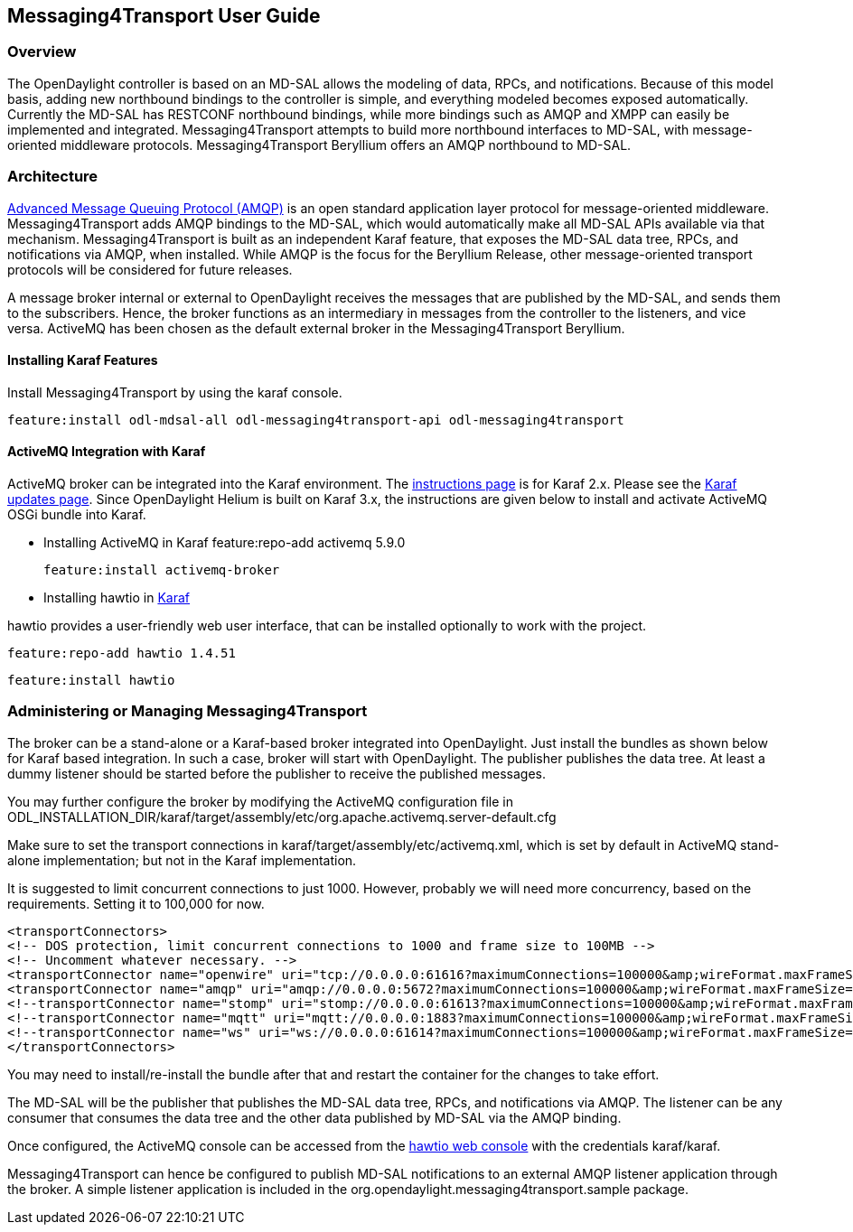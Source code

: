 == Messaging4Transport User Guide

=== Overview
The OpenDaylight controller is based on an MD-SAL allows the modeling of data, RPCs, and notifications. Because of this model basis, adding new northbound bindings to the controller is simple, and everything modeled becomes exposed automatically. Currently the MD-SAL has RESTCONF northbound bindings, while more bindings such as AMQP and XMPP can easily be implemented and integrated. Messaging4Transport attempts to build more northbound interfaces to MD-SAL, with message-oriented middleware protocols. Messaging4Transport Beryllium offers an AMQP northbound to MD-SAL. 

=== Architecture
http://www.amqp.org[Advanced Message Queuing Protocol (AMQP)] is an open standard application layer protocol for message-oriented middleware. Messaging4Transport adds AMQP bindings to the MD-SAL, which would automatically make all MD-SAL APIs available via that mechanism. Messaging4Transport is built as an independent Karaf feature, that exposes the MD-SAL data tree, RPCs, and notifications via AMQP, when installed. While AMQP is the focus for the Beryllium Release, other message-oriented transport protocols will be considered for future releases.

A message broker internal or external to OpenDaylight receives the messages that are published by the MD-SAL, and sends them to the subscribers. Hence, the broker functions as an intermediary in messages from the controller to the listeners, and vice versa. ActiveMQ has been chosen as the default external broker in the Messaging4Transport Beryllium.

==== Installing Karaf Features

Install Messaging4Transport by using the karaf console.

 feature:install odl-mdsal-all odl-messaging4transport-api odl-messaging4transport


==== ActiveMQ Integration with Karaf
ActiveMQ broker can be integrated into the Karaf environment. The http://activemq.apache.org/osgi-integration.html[instructions page] is for Karaf 2.x. Please see the http://karaf.apache.org/manual/latest/update-notes.html[Karaf updates page]. Since OpenDaylight Helium is built on Karaf 3.x, the instructions are given below to install and activate ActiveMQ OSGi bundle into Karaf. 

* Installing ActiveMQ in Karaf
 feature:repo-add activemq 5.9.0

 feature:install activemq-broker


* Installing hawtio in http://hawt.io/getstarted/index.html[Karaf]

hawtio provides a user-friendly web user interface, that can be installed optionally to work with the project.

 feature:repo-add hawtio 1.4.51

 feature:install hawtio



=== Administering or Managing Messaging4Transport

The broker can be a stand-alone or a Karaf-based broker integrated into OpenDaylight. Just install the bundles as shown below for Karaf based integration. In such a case, broker will start with OpenDaylight. The publisher publishes the data tree. At least a dummy listener should be started before the publisher to receive the published messages.


You may further configure the broker by modifying the ActiveMQ configuration file in ODL_INSTALLATION_DIR/karaf/target/assembly/etc/org.apache.activemq.server-default.cfg


Make sure to set the transport connections in karaf/target/assembly/etc/activemq.xml, which is set by default in ActiveMQ stand-alone implementation; but not in the Karaf implementation.

It is suggested to limit concurrent connections to just 1000. However, probably we will need more concurrency, based on the requirements. Setting it to 100,000 for now.

 <transportConnectors>
 <!-- DOS protection, limit concurrent connections to 1000 and frame size to 100MB -->
 <!-- Uncomment whatever necessary. -->
 <transportConnector name="openwire" uri="tcp://0.0.0.0:61616?maximumConnections=100000&amp;wireFormat.maxFrameSize=104857600"/>
 <transportConnector name="amqp" uri="amqp://0.0.0.0:5672?maximumConnections=100000&amp;wireFormat.maxFrameSize=104857600"/>
 <!--transportConnector name="stomp" uri="stomp://0.0.0.0:61613?maximumConnections=100000&amp;wireFormat.maxFrameSize=104857600"/ -->
 <!--transportConnector name="mqtt" uri="mqtt://0.0.0.0:1883?maximumConnections=100000&amp;wireFormat.maxFrameSize=104857600"/ -->
 <!--transportConnector name="ws" uri="ws://0.0.0.0:61614?maximumConnections=100000&amp;wireFormat.maxFrameSize=104857600"/ -->
 </transportConnectors>


You may need to install/re-install the bundle after that and restart the container for the changes to take effort.

The MD-SAL will be the publisher that publishes the MD-SAL data tree, RPCs, and notifications via AMQP. The listener can be any consumer that consumes the data tree and the other data published by MD-SAL via the AMQP binding.

Once configured, the ActiveMQ console can be accessed from the http://localhost:8181/hawtio/[hawtio web console] with the credentials karaf/karaf.

Messaging4Transport can hence be configured to publish MD-SAL notifications to an external AMQP listener application through the broker. A simple listener application is included in the org.opendaylight.messaging4transport.sample package.